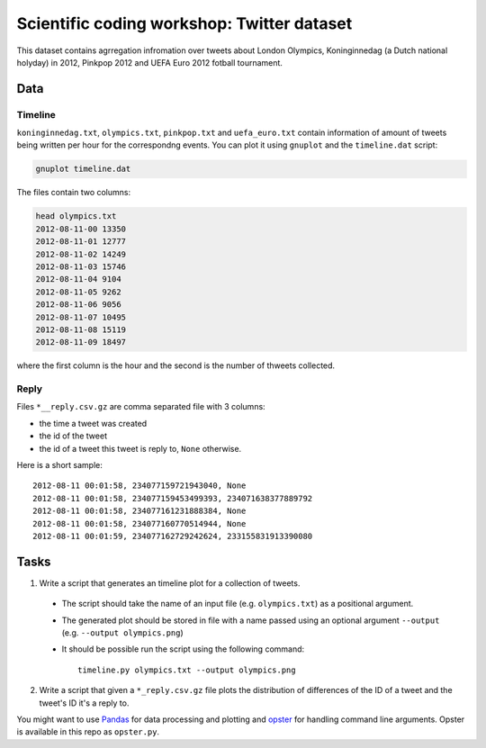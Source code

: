 ===========================================
Scientific coding workshop: Twitter dataset
=========================================== 

This dataset contains agrregation infromation over tweets about London Olympics,
Koninginnedag (a Dutch national holyday) in 2012, Pinkpop 2012 and UEFA Euro
2012 fotball tournament.

Data
====

Timeline
--------

``koninginnedag.txt``, ``olympics.txt``, ``pinkpop.txt`` and ``uefa_euro.txt``
contain information of amount of tweets being written per hour for the
correspondng events. You can plot it using ``gnuplot`` and the ``timeline.dat``
script:

.. code-block:: bash

    gnuplot timeline.dat

The files contain two columns:

.. code-block:: bash

    head olympics.txt
    2012-08-11-00 13350
    2012-08-11-01 12777
    2012-08-11-02 14249
    2012-08-11-03 15746
    2012-08-11-04 9104
    2012-08-11-05 9262
    2012-08-11-06 9056
    2012-08-11-07 10495
    2012-08-11-08 15119
    2012-08-11-09 18497

where the first column is the hour and the second is the number of thweets
collected.

Reply
-----

Files ``*__reply.csv.gz`` are comma separated file with 3 columns:

* the time a tweet was created
* the id of the tweet
* the id of a tweet this tweet is reply to, ``None`` otherwise.

Here is a short sample::

  2012-08-11 00:01:58, 234077159721943040, None
  2012-08-11 00:01:58, 234077159453499393, 234071638377889792
  2012-08-11 00:01:58, 234077161231888384, None
  2012-08-11 00:01:58, 234077160770514944, None
  2012-08-11 00:01:59, 234077162729242624, 233155831913390080

Tasks
=====

1. Write a script that generates an timeline plot for a collection of tweets.

 * The script should take the name of an input file (e.g. ``olympics.txt``) as a positional argument.
 * The  generated plot should be stored in file with a name passed using an optional argument ``--output`` (e.g. ``--output olympics.png``)
 * It should be possible run the script using the following command::

     timeline.py olympics.txt --output olympics.png

2. Write a script that given a ``*_reply.csv.gz`` file plots the distribution of differences of the ID of a tweet and the tweet's ID it's a reply to.

You might want to use `Pandas <http://pandas.pydata.org/pandas-docs/stable/>`_ for data processing and plotting and `opster <http://opster.readthedocs.org/en/latest/>`_ for handling command line arguments. Opster is available in this repo as ``opster.py``.